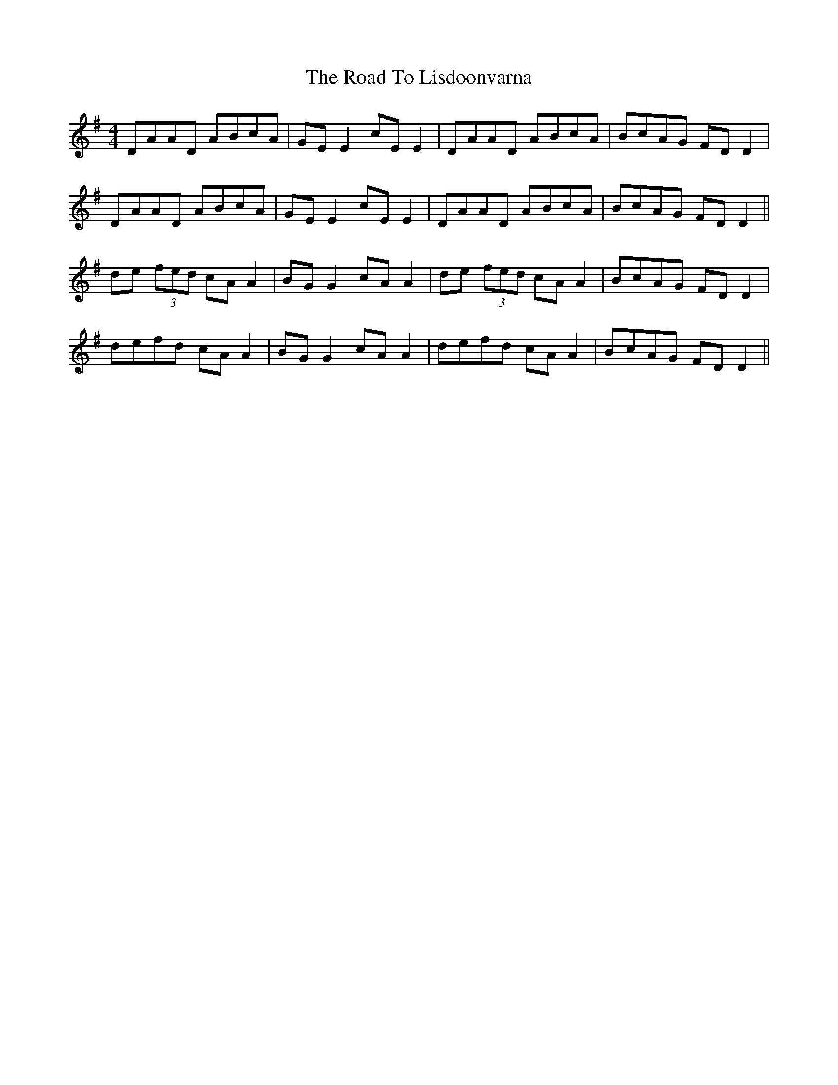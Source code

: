 X: 34746
T: Road To Lisdoonvarna, The
R: reel
M: 4/4
K: Dmixolydian
DAAD ABcA|GE E2 cE E2|DAAD ABcA|BcAG FD D2|
DAAD ABcA|GE E2 cE E2|DAAD ABcA|BcAG FD D2||
de (3fed cA A2|BG G2 cA A2|de (3fed cA A2|BcAG FD D2|
defd cA A2|BG G2 cA A2|defd cA A2|BcAG FD D2||

